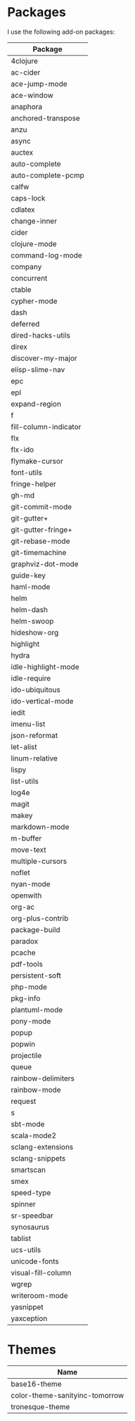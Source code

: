 * Packages
  I use the following add-on packages:

  | Package               |
  |-----------------------|
  | 4clojure              |
  | ac-cider              |
  | ace-jump-mode         |
  | ace-window            |
  | anaphora              |
  | anchored-transpose    |
  | anzu                  |
  | async                 |
  | auctex                |
  | auto-complete         |
  | auto-complete-pcmp    |
  | calfw                 |
  | caps-lock             |
  | cdlatex               |
  | change-inner          |
  | cider                 |
  | clojure-mode          |
  | command-log-mode      |
  | company               |
  | concurrent            |
  | ctable                |
  | cypher-mode           |
  | dash                  |
  | deferred              |
  | dired-hacks-utils     |
  | direx                 |
  | discover-my-major     |
  | elisp-slime-nav       |
  | epc                   |
  | epl                   |
  | expand-region         |
  | f                     |
  | fill-column-indicator |
  | flx                   |
  | flx-ido               |
  | flymake-cursor        |
  | font-utils            |
  | fringe-helper         |
  | gh-md                 |
  | git-commit-mode       |
  | git-gutter+           |
  | git-gutter-fringe+    |
  | git-rebase-mode       |
  | git-timemachine       |
  | graphviz-dot-mode     |
  | guide-key             |
  | haml-mode             |
  | helm                  |
  | helm-dash             |
  | helm-swoop            |
  | hideshow-org          |
  | highlight             |
  | hydra                 |
  | idle-highlight-mode   |
  | idle-require          |
  | ido-ubiquitous        |
  | ido-vertical-mode     |
  | iedit                 |
  | imenu-list            |
  | json-reformat         |
  | let-alist             |
  | linum-relative        |
  | lispy                 |
  | list-utils            |
  | log4e                 |
  | magit                 |
  | makey                 |
  | markdown-mode         |
  | m-buffer              |
  | move-text             |
  | multiple-cursors      |
  | noflet                |
  | nyan-mode             |
  | openwith              |
  | org-ac                |
  | org-plus-contrib      |
  | package-build         |
  | paradox               |
  | pcache                |
  | pdf-tools             |
  | persistent-soft       |
  | php-mode              |
  | pkg-info              |
  | plantuml-mode         |
  | pony-mode             |
  | popup                 |
  | popwin                |
  | projectile            |
  | queue                 |
  | rainbow-delimiters    |
  | rainbow-mode          |
  | request               |
  | s                     |
  | sbt-mode              |
  | scala-mode2           |
  | sclang-extensions     |
  | sclang-snippets       |
  | smartscan             |
  | smex                  |
  | speed-type            |
  | spinner               |
  | sr-speedbar           |
  | synosaurus            |
  | tablist               |
  | ucs-utils             |
  | unicode-fonts         |
  | visual-fill-column    |
  | wgrep                 |
  | writeroom-mode        |
  | yasnippet             |
  | yaxception            |
  |-----------------------|

* Themes
  | Name                           |
  |--------------------------------|
  | base16-theme                   |
  | color-theme-sanityinc-tomorrow |
  | tronesque-theme                |
  |--------------------------------|
